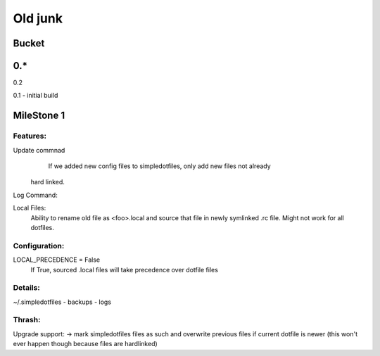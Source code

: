 













Old junk
############################################################
Bucket
=========


0.*
============

0.2

0.1
- initial build

#################################################
#######################
MileStone 1
===========================
Features:
---------------
Update commnad
    If we added new config files to simpledotfiles, only add new files not already
 hard linked.

Log Command:

Local Files:
    Ability to rename old file as <foo>.local and source that file in newly symlinked .rc file. Might not work for all dotfiles.

Configuration:
---------------
LOCAL_PRECEDENCE = False
    If True, sourced .local files will take precedence over dotfile files

Details:
---------------
~/.simpledotfiles
- backups
- logs


Thrash:
---------------
Upgrade support:
-> mark simpledotfiles files as such and overwrite previous files if current dotfile is newer (this won't ever happen though because files are hardlinked)
